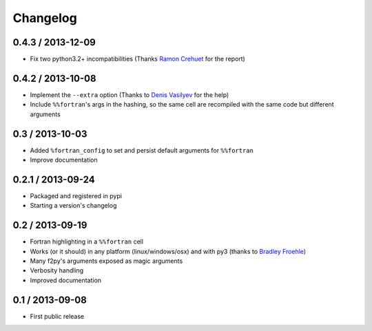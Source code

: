 
Changelog
=========

0.4.3 / 2013-12-09
-------------------

- Fix two python3.2+ incompatibilities (Thanks `Ramon Crehuet`_ for the report)

.. _Ramon Crehuet: https://github.com/rcrehuet

0.4.2 / 2013-10-08
------------------

- Implement the ``--extra`` option (Thanks to `Denis Vasilyev`_ for the help)
- Include ``%%fortran``'s args in the hashing, so the same cell are
  recompiled with the same code but different arguments

.. _Denis Vasilyev: https://github.com/Vutshi

0.3 / 2013-10-03
------------------

- Added ``%fortran_config`` to set and persist default arguments
  for ``%%fortran``
- Improve documentation

0.2.1 / 2013-09-24
------------------

- Packaged and registered in pypi
- Starting a version's changelog

0.2 / 2013-09-19
----------------

- Fortran highlighting in a ``%%fortran`` cell
- Works (or it should) in any platform (linux/windows/osx)
  and with py3 (thanks to `Bradley Froehle`_)
- Many f2py's arguments exposed as magic arguments
- Verbosity handling
- Improved documentation

.. _Bradley Froehle: https://github.com/bfroehle

0.1 / 2013-09-08
----------------

- First public release